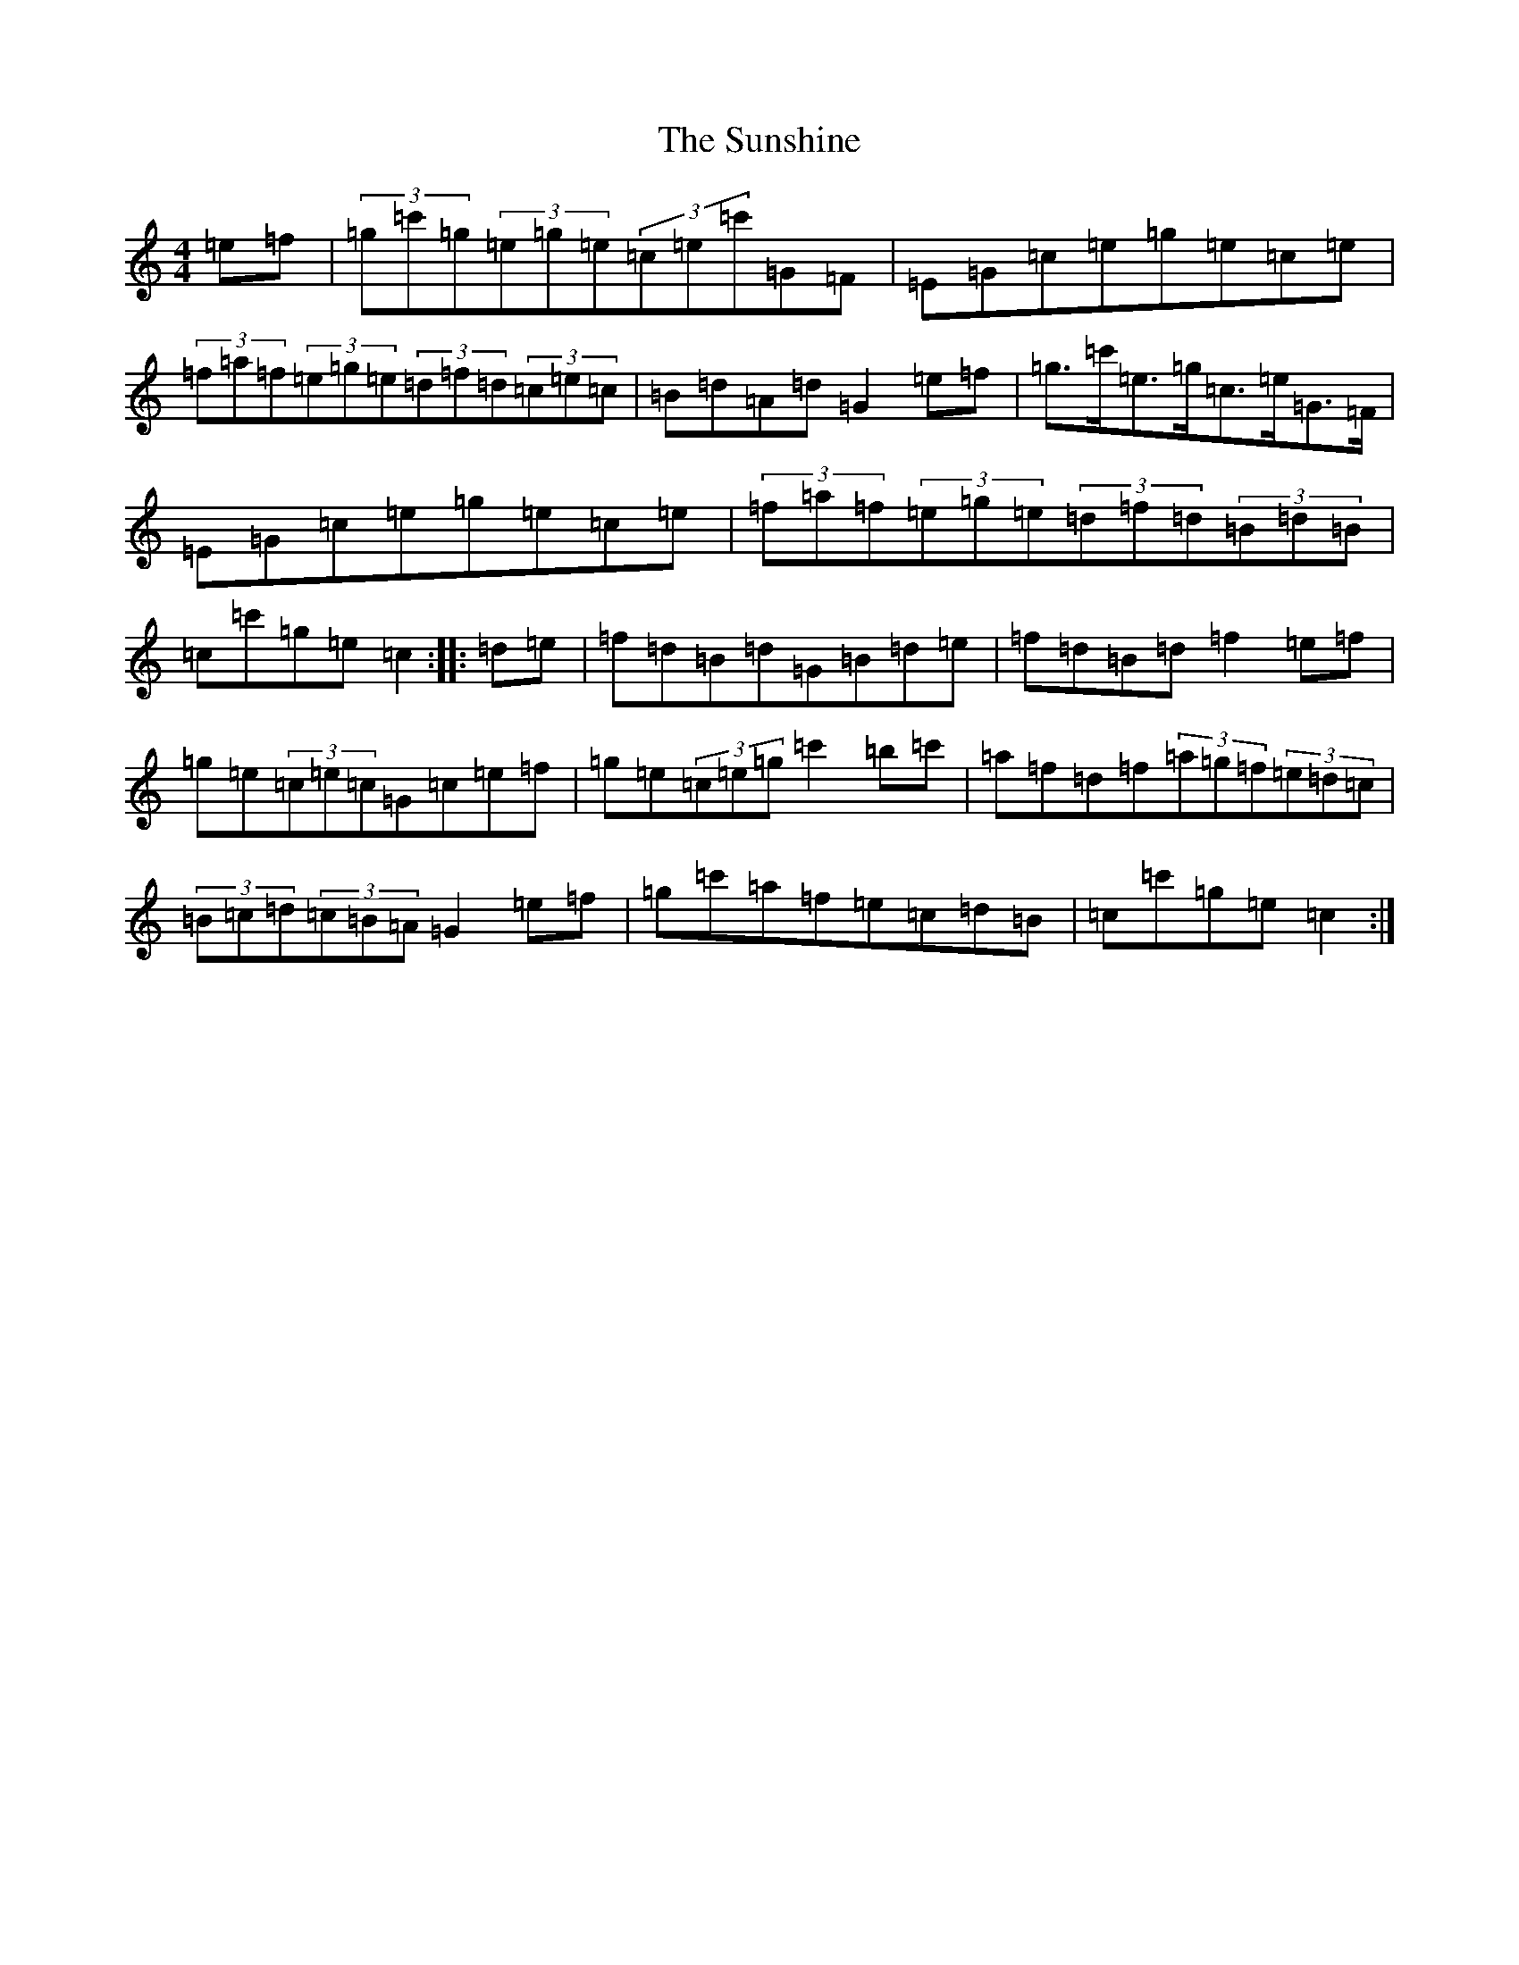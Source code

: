X: 20425
T: Sunshine, The
S: https://thesession.org/tunes/1362#setting1362
Z: A Major
R: hornpipe
M: 4/4
L: 1/8
K: C Major
=e=f|(3=g=c'=g(3=e=g=e(3=c=e=c'=G=F|=E=G=c=e=g=e=c=e|(3=f=a=f(3=e=g=e(3=d=f=d(3=c=e=c|=B=d=A=d=G2=e=f|=g>=c'=e>=g=c>=e=G>=F|=E=G=c=e=g=e=c=e|(3=f=a=f(3=e=g=e(3=d=f=d(3=B=d=B|=c=c'=g=e=c2:||:=d=e|=f=d=B=d=G=B=d=e|=f=d=B=d=f2=e=f|=g=e(3=c=e=c=G=c=e=f|=g=e(3=c=e=g=c'2=b=c'|=a=f=d=f(3=a=g=f(3=e=d=c|(3=B=c=d(3=c=B=A=G2=e=f|=g=c'=a=f=e=c=d=B|=c=c'=g=e=c2:|